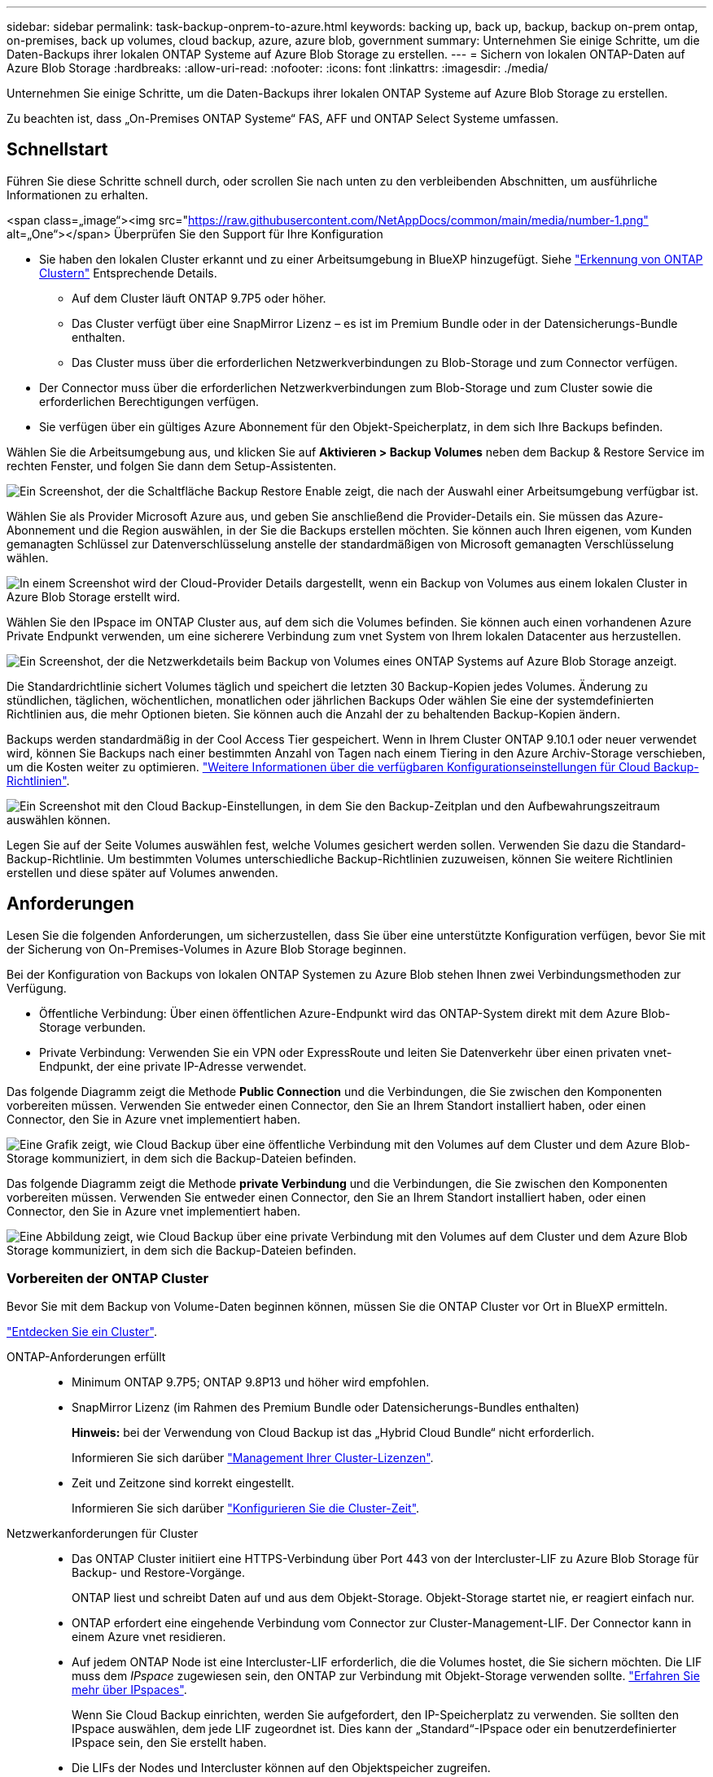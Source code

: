 ---
sidebar: sidebar 
permalink: task-backup-onprem-to-azure.html 
keywords: backing up, back up, backup, backup on-prem ontap, on-premises, back up volumes, cloud backup, azure, azure blob, government 
summary: Unternehmen Sie einige Schritte, um die Daten-Backups ihrer lokalen ONTAP Systeme auf Azure Blob Storage zu erstellen. 
---
= Sichern von lokalen ONTAP-Daten auf Azure Blob Storage
:hardbreaks:
:allow-uri-read: 
:nofooter: 
:icons: font
:linkattrs: 
:imagesdir: ./media/


[role="lead"]
Unternehmen Sie einige Schritte, um die Daten-Backups ihrer lokalen ONTAP Systeme auf Azure Blob Storage zu erstellen.

Zu beachten ist, dass „On-Premises ONTAP Systeme“ FAS, AFF und ONTAP Select Systeme umfassen.



== Schnellstart

Führen Sie diese Schritte schnell durch, oder scrollen Sie nach unten zu den verbleibenden Abschnitten, um ausführliche Informationen zu erhalten.

.<span class=„image“><img src="https://raw.githubusercontent.com/NetAppDocs/common/main/media/number-1.png"[] alt=„One“></span> Überprüfen Sie den Support für Ihre Konfiguration
* Sie haben den lokalen Cluster erkannt und zu einer Arbeitsumgebung in BlueXP hinzugefügt. Siehe https://docs.netapp.com/us-en/cloud-manager-ontap-onprem/task-discovering-ontap.html["Erkennung von ONTAP Clustern"^] Entsprechende Details.
+
** Auf dem Cluster läuft ONTAP 9.7P5 oder höher.
** Das Cluster verfügt über eine SnapMirror Lizenz – es ist im Premium Bundle oder in der Datensicherungs-Bundle enthalten.
** Das Cluster muss über die erforderlichen Netzwerkverbindungen zu Blob-Storage und zum Connector verfügen.


* Der Connector muss über die erforderlichen Netzwerkverbindungen zum Blob-Storage und zum Cluster sowie die erforderlichen Berechtigungen verfügen.
* Sie verfügen über ein gültiges Azure Abonnement für den Objekt-Speicherplatz, in dem sich Ihre Backups befinden.


[role="quick-margin-para"]
Wählen Sie die Arbeitsumgebung aus, und klicken Sie auf *Aktivieren > Backup Volumes* neben dem Backup & Restore Service im rechten Fenster, und folgen Sie dann dem Setup-Assistenten.

[role="quick-margin-para"]
image:screenshot_backup_onprem_enable.png["Ein Screenshot, der die Schaltfläche Backup  Restore Enable zeigt, die nach der Auswahl einer Arbeitsumgebung verfügbar ist."]

[role="quick-margin-para"]
Wählen Sie als Provider Microsoft Azure aus, und geben Sie anschließend die Provider-Details ein. Sie müssen das Azure-Abonnement und die Region auswählen, in der Sie die Backups erstellen möchten. Sie können auch Ihren eigenen, vom Kunden gemanagten Schlüssel zur Datenverschlüsselung anstelle der standardmäßigen von Microsoft gemanagten Verschlüsselung wählen.

[role="quick-margin-para"]
image:screenshot_backup_onprem_to_azure.png["In einem Screenshot wird der Cloud-Provider Details dargestellt, wenn ein Backup von Volumes aus einem lokalen Cluster in Azure Blob Storage erstellt wird."]

[role="quick-margin-para"]
Wählen Sie den IPspace im ONTAP Cluster aus, auf dem sich die Volumes befinden. Sie können auch einen vorhandenen Azure Private Endpunkt verwenden, um eine sicherere Verbindung zum vnet System von Ihrem lokalen Datacenter aus herzustellen.

[role="quick-margin-para"]
image:screenshot_backup_onprem_azure_networking.png["Ein Screenshot, der die Netzwerkdetails beim Backup von Volumes eines ONTAP Systems auf Azure Blob Storage anzeigt."]

[role="quick-margin-para"]
Die Standardrichtlinie sichert Volumes täglich und speichert die letzten 30 Backup-Kopien jedes Volumes. Änderung zu stündlichen, täglichen, wöchentlichen, monatlichen oder jährlichen Backups Oder wählen Sie eine der systemdefinierten Richtlinien aus, die mehr Optionen bieten. Sie können auch die Anzahl der zu behaltenden Backup-Kopien ändern.

[role="quick-margin-para"]
Backups werden standardmäßig in der Cool Access Tier gespeichert. Wenn in Ihrem Cluster ONTAP 9.10.1 oder neuer verwendet wird, können Sie Backups nach einer bestimmten Anzahl von Tagen nach einem Tiering in den Azure Archiv-Storage verschieben, um die Kosten weiter zu optimieren. link:concept-cloud-backup-policies.html["Weitere Informationen über die verfügbaren Konfigurationseinstellungen für Cloud Backup-Richtlinien"^].

[role="quick-margin-para"]
image:screenshot_backup_policy_azure.png["Ein Screenshot mit den Cloud Backup-Einstellungen, in dem Sie den Backup-Zeitplan und den Aufbewahrungszeitraum auswählen können."]

[role="quick-margin-para"]
Legen Sie auf der Seite Volumes auswählen fest, welche Volumes gesichert werden sollen. Verwenden Sie dazu die Standard-Backup-Richtlinie. Um bestimmten Volumes unterschiedliche Backup-Richtlinien zuzuweisen, können Sie weitere Richtlinien erstellen und diese später auf Volumes anwenden.



== Anforderungen

Lesen Sie die folgenden Anforderungen, um sicherzustellen, dass Sie über eine unterstützte Konfiguration verfügen, bevor Sie mit der Sicherung von On-Premises-Volumes in Azure Blob Storage beginnen.

Bei der Konfiguration von Backups von lokalen ONTAP Systemen zu Azure Blob stehen Ihnen zwei Verbindungsmethoden zur Verfügung.

* Öffentliche Verbindung: Über einen öffentlichen Azure-Endpunkt wird das ONTAP-System direkt mit dem Azure Blob-Storage verbunden.
* Private Verbindung: Verwenden Sie ein VPN oder ExpressRoute und leiten Sie Datenverkehr über einen privaten vnet-Endpunkt, der eine private IP-Adresse verwendet.


Das folgende Diagramm zeigt die Methode *Public Connection* und die Verbindungen, die Sie zwischen den Komponenten vorbereiten müssen. Verwenden Sie entweder einen Connector, den Sie an Ihrem Standort installiert haben, oder einen Connector, den Sie in Azure vnet implementiert haben.

image:diagram_cloud_backup_onprem_azure_public.png["Eine Grafik zeigt, wie Cloud Backup über eine öffentliche Verbindung mit den Volumes auf dem Cluster und dem Azure Blob-Storage kommuniziert, in dem sich die Backup-Dateien befinden."]

Das folgende Diagramm zeigt die Methode *private Verbindung* und die Verbindungen, die Sie zwischen den Komponenten vorbereiten müssen. Verwenden Sie entweder einen Connector, den Sie an Ihrem Standort installiert haben, oder einen Connector, den Sie in Azure vnet implementiert haben.

image:diagram_cloud_backup_onprem_azure_private.png["Eine Abbildung zeigt, wie Cloud Backup über eine private Verbindung mit den Volumes auf dem Cluster und dem Azure Blob Storage kommuniziert, in dem sich die Backup-Dateien befinden."]



=== Vorbereiten der ONTAP Cluster

Bevor Sie mit dem Backup von Volume-Daten beginnen können, müssen Sie die ONTAP Cluster vor Ort in BlueXP ermitteln.

https://docs.netapp.com/us-en/cloud-manager-ontap-onprem/task-discovering-ontap.html["Entdecken Sie ein Cluster"^].

ONTAP-Anforderungen erfüllt::
+
--
* Minimum ONTAP 9.7P5; ONTAP 9.8P13 und höher wird empfohlen.
* SnapMirror Lizenz (im Rahmen des Premium Bundle oder Datensicherungs-Bundles enthalten)
+
*Hinweis:* bei der Verwendung von Cloud Backup ist das „Hybrid Cloud Bundle“ nicht erforderlich.

+
Informieren Sie sich darüber https://docs.netapp.com/us-en/ontap/system-admin/manage-licenses-concept.html["Management Ihrer Cluster-Lizenzen"^].

* Zeit und Zeitzone sind korrekt eingestellt.
+
Informieren Sie sich darüber https://docs.netapp.com/us-en/ontap/system-admin/manage-cluster-time-concept.html["Konfigurieren Sie die Cluster-Zeit"^].



--
Netzwerkanforderungen für Cluster::
+
--
* Das ONTAP Cluster initiiert eine HTTPS-Verbindung über Port 443 von der Intercluster-LIF zu Azure Blob Storage für Backup- und Restore-Vorgänge.
+
ONTAP liest und schreibt Daten auf und aus dem Objekt-Storage. Objekt-Storage startet nie, er reagiert einfach nur.

* ONTAP erfordert eine eingehende Verbindung vom Connector zur Cluster-Management-LIF. Der Connector kann in einem Azure vnet residieren.
* Auf jedem ONTAP Node ist eine Intercluster-LIF erforderlich, die die Volumes hostet, die Sie sichern möchten. Die LIF muss dem _IPspace_ zugewiesen sein, den ONTAP zur Verbindung mit Objekt-Storage verwenden sollte. https://docs.netapp.com/us-en/ontap/networking/standard_properties_of_ipspaces.html["Erfahren Sie mehr über IPspaces"^].
+
Wenn Sie Cloud Backup einrichten, werden Sie aufgefordert, den IP-Speicherplatz zu verwenden. Sie sollten den IPspace auswählen, dem jede LIF zugeordnet ist. Dies kann der „Standard“-IPspace oder ein benutzerdefinierter IPspace sein, den Sie erstellt haben.

* Die LIFs der Nodes und Intercluster können auf den Objektspeicher zugreifen.
* DNS-Server wurden für die Storage-VM konfiguriert, auf der sich die Volumes befinden. Informieren Sie sich darüber https://docs.netapp.com/us-en/ontap/networking/configure_dns_services_auto.html["Konfigurieren Sie DNS-Services für die SVM"^].
* Wenn Sie einen anderen IPspace als den Standard verwenden, müssen Sie möglicherweise eine statische Route erstellen, um Zugriff auf den Objekt-Storage zu erhalten.
* Aktualisieren Sie ggf. Firewall-Regeln, um Cloud Backup Service-Verbindungen von ONTAP zu Objektspeicher über Port 443 und Datenverkehr zur Namensauflösung von der Storage VM zum DNS-Server über Port 53 (TCP/UDP) zu ermöglichen.


--




=== Erstellen oder Umschalten von Anschlüssen

Falls Sie bereits einen Connector in Ihrem Azure vnet oder Ihrem Standort implementiert haben, sind Sie alle bereit. Falls nicht, müssen Sie an einem dieser Standorte einen Connector erstellen, um ONTAP Daten in Azure Blob Storage zu sichern. Sie können keinen Connector verwenden, der bei einem anderen Cloud-Provider bereitgestellt wird.

* https://docs.netapp.com/us-en/cloud-manager-setup-admin/concept-connectors.html["Erfahren Sie mehr über Steckverbinder"^]
* https://docs.netapp.com/us-en/cloud-manager-setup-admin/reference-checklist-cm.html["Erste Schritte mit den Anschlüssen"^]
* https://docs.netapp.com/us-en/cloud-manager-setup-admin/task-creating-connectors-azure.html["Installieren eines Connectors in Azure"^]
* https://docs.netapp.com/us-en/cloud-manager-setup-admin/task-installing-linux.html["Installieren eines Connectors in Ihrem Haus"^]
* https://docs.netapp.com/us-en/cloud-manager-setup-admin/task-launching-azure-mktp.html["Installieren eines Konnektors in einer Region der Azure-Regierung"^]
+
Cloud Backup wird in Regionen der Azure Regierung unterstützt, wenn der Connector in der Cloud implementiert wird – nicht wenn er in Ihrem Unternehmen installiert ist. Darüber hinaus müssen Sie den Connector über den Azure Marketplace implementieren. Sie können den Connector nicht in einer Regierungsregion von der BlueXP SaaS-Website bereitstellen.





=== Vorbereiten der Vernetzung für den Connector

Stellen Sie sicher, dass der Connector über die erforderlichen Netzwerkverbindungen verfügt.

.Schritte
. Stellen Sie sicher, dass das Netzwerk, in dem der Connector installiert ist, folgende Verbindungen ermöglicht:
+
** Eine ausgehende Internetverbindung zum Cloud Backup Service über Port 443 (HTTPS)
** Eine HTTPS-Verbindung über Port 443 an Ihren Blob-Objekt-Storage
** Eine HTTPS-Verbindung über Port 443 an Ihre ONTAP-Cluster-Management-LIF
** Für Implementierungen von Azure und Azure Government sind weitere Regeln für eingehende Sicherheitsgruppen erforderlich. Siehe https://docs.netapp.com/us-en/cloud-manager-setup-admin/reference-ports-azure.html["Regeln für den Connector in Azure"^] Entsprechende Details.


. Aktivieren Sie einen privaten vnet Endpunkt zum Azure Storage. Dies ist erforderlich, wenn Sie über eine ExpressRoute oder VPN-Verbindung zwischen Ihrem ONTAP Cluster und dem vnet verfügen und Sie eine Kommunikation zwischen dem Connector und Blob Storage in Ihrem virtuellen privaten Netzwerk wünschen (eine *private*-Verbindung).




=== Überprüfen oder Hinzufügen von Berechtigungen zum Konnektor

Um die Funktion zum Suchen und Wiederherstellen von Cloud-Backups zu verwenden, müssen Sie spezifische Berechtigungen in der Rolle für den Connector besitzen, damit er auf den Azure Synapse Workspace und das Data Lake-Speicherkonto zugreifen kann. Lesen Sie die unten stehenden Berechtigungen, und befolgen Sie die Schritte, wenn Sie die Richtlinie ändern müssen.

Sie müssen den Azure Synapse Analytics Resource Provider mit Ihrem Abonnement registrieren. https://docs.microsoft.com/en-us/azure/azure-resource-manager/management/resource-providers-and-types#register-resource-provider["Erfahren Sie, wie Sie diesen Ressourcenanbieter für Ihr Abonnement registrieren"^]. Sie müssen der Subscription *Owner* oder *Contributor* sein, um den Ressourcenanbieter zu registrieren.

.Schritte
. Identifizieren Sie die Rolle, die der virtuellen Konnektor-Maschine zugewiesen ist:
+
.. Öffnen Sie im Azure-Portal den Virtual Machines-Service.
.. Wählen Sie die virtuelle Verbindungsmaschine aus.
.. Wählen Sie unter Einstellungen *Identität* aus.
.. Klicken Sie auf *Azure Rollenzuweisungen*.
.. Notieren Sie sich die benutzerdefinierte Rolle, die der virtuellen Connector-Maschine zugewiesen ist.


. Aktualisieren der benutzerdefinierten Rolle:
+
.. Öffnen Sie im Azure-Portal Ihr Azure-Abonnement.
.. Klicken Sie auf *Zugriffskontrolle (IAM) > Rollen*.
.. Klicken Sie auf die Ellipsen (...) für die benutzerdefinierte Rolle und dann auf *Bearbeiten*.
.. Klicken Sie auf JSON und fügen Sie die folgenden Berechtigungen hinzu:
+
[source, json]
----
"Microsoft.Storage/checknameavailability/read",
"Microsoft.Storage/operations/read",
"Microsoft.Storage/storageAccounts/listkeys/action",
"Microsoft.Storage/storageAccounts/read",
"Microsoft.Storage/storageAccounts/write",
"Microsoft.Storage/storageAccounts/blobServices/containers/read",
"Microsoft.Storage/storageAccounts/listAccountSas/action",
"Microsoft.Synapse/workspaces/write",
"Microsoft.Synapse/workspaces/read",
"Microsoft.Synapse/workspaces/delete",
"Microsoft.Synapse/register/action",
"Microsoft.Synapse/checkNameAvailability/action",
"Microsoft.Synapse/workspaces/operationStatuses/read",
"Microsoft.Synapse/workspaces/firewallRules/read",
"Microsoft.Synapse/workspaces/replaceAllIpFirewallRules/action",
"Microsoft.Synapse/workspaces/operationResults/read"
----
+
https://docs.netapp.com/us-en/cloud-manager-setup-admin/reference-permissions-azure.html["Zeigen Sie das vollständige JSON-Format für die Richtlinie an"^]

.. Klicken Sie auf *Review + Update* und dann auf *Update*.






=== Unterstützte Regionen

Sie können Backups von On-Premises-Systemen zu Azure Blob in allen Regionen erstellen https://cloud.netapp.com/cloud-volumes-global-regions["Wobei Cloud Volumes ONTAP unterstützt wird"^]; Einschließlich Azure Government Regionen. Sie geben die Region an, in der die Backups beim Einrichten des Dienstes gespeichert werden sollen.



=== Lizenzanforderungen prüfen

* Bevor Sie Cloud Backup für Ihren Cluster aktivieren können, müssen Sie entweder ein „Pay-as-you-go“-Angebot (PAYGO) mit BlueXP Marketplace von Azure abonnieren oder eine Cloud Backup BYOL-Lizenz von NetApp erwerben und aktivieren. Diese Lizenzen sind für Ihr Konto und können für mehrere Systeme verwendet werden.
+
** Für die Cloud Backup-PAYGO-Lizenzierung benötigen Sie ein Abonnement für den https://azuremarketplace.microsoft.com/en-us/marketplace/apps/netapp.cloud-manager?tab=Overview["Azure"^] BlueXP Marketplace Angebot zur Nutzung von Cloud Backup. Die Abrechnung für Cloud Backup erfolgt über dieses Abonnement.
** Für die BYOL-Lizenzierung von Cloud Backup benötigen Sie die Seriennummer von NetApp, mit der Sie den Service für die Dauer und die Kapazität der Lizenz nutzen können. link:task-licensing-cloud-backup.html#use-a-cloud-backup-byol-license["Erfahren Sie, wie Sie Ihre BYOL-Lizenzen managen"].


* Sie benötigen ein Azure-Abonnement für den Objekt-Speicherplatz, auf dem sich Ihre Backups befinden.
+
Sie können Backups von On-Premises-Systemen zu Azure Blob in allen Regionen erstellen https://cloud.netapp.com/cloud-volumes-global-regions["Wobei Cloud Volumes ONTAP unterstützt wird"^]; Einschließlich Azure Government Regionen. Sie geben die Region an, in der Backups beim Einrichten des Dienstes gespeichert werden sollen.





=== Azure Blob Storage für Backups wird vorbereitet

. Sie können Ihre eigenen, von Ihnen gemanagten Schlüssel zur Datenverschlüsselung im Aktivierungsassistenten verwenden und nicht die von Microsoft verwalteten Standardschlüssel verwenden. In diesem Fall müssen Sie über das Azure-Abonnement, den Namen von Key Vault und den Schlüssel verfügen. https://docs.microsoft.com/en-us/azure/storage/common/customer-managed-keys-overview["Sehen Sie, wie Sie Ihre eigenen Schlüssel verwenden"^].
. Wenn Sie eine sicherere Verbindung über das öffentliche Internet von Ihrem On-Prem-Datacenter zum vnet haben möchten, besteht die Möglichkeit, einen Azure Private Endpunkt im Aktivierungs-Assistenten zu konfigurieren. In diesem Fall müssen Sie vnet und Subnetz für diese Verbindung kennen. https://docs.microsoft.com/en-us/azure/private-link/private-endpoint-overview["Weitere Informationen zur Verwendung eines privaten Endpunkts finden Sie unter"^].




== Unterstützung Von Cloud Backup

Cloud Backup kann jederzeit direkt aus der lokalen Arbeitsumgebung aktiviert werden.

.Schritte
. Wählen Sie auf der Arbeitsfläche die Arbeitsumgebung aus und klicken Sie auf *Aktivieren > Volumes sichern* neben dem Dienst Backup & Restore im rechten Fenster.
+
Wenn das Azure Blob Ziel für Ihre Backups als Arbeitsumgebung auf dem Canvas existiert, können Sie das Cluster auf die Azure Blob Arbeitsumgebung ziehen, um den Setup-Assistenten zu starten.

+
image:screenshot_backup_onprem_enable.png["Ein Screenshot, der die Schaltfläche Backup  Restore Enable zeigt, die nach der Auswahl einer Arbeitsumgebung verfügbar ist."]

. Wählen Sie Microsoft Azure als Anbieter und klicken Sie auf *Weiter*.
. Geben Sie die Provider-Daten ein und klicken Sie auf *Weiter*.
+
.. Das für Backups verwendete Azure Abonnement und die Region Azure, wo die Backups gespeichert werden.
.. Die Ressourcengruppe, die den Blob-Container verwaltet: Sie können eine neue Ressourcengruppe erstellen oder eine vorhandene Ressourcengruppe auswählen.
.. Unabhängig davon, ob Sie den von Microsoft gemanagten Standardschlüssel verwenden oder Ihren eigenen, vom Kunden gemanagten Schlüssel zum Management der Verschlüsselung Ihrer Daten wählen. (https://docs.microsoft.com/en-us/azure/storage/common/customer-managed-keys-overview["Sehen Sie, wie Sie Ihre eigenen Schlüssel verwenden"^]).
+
image:screenshot_backup_onprem_to_azure.png["In einem Screenshot wird der Cloud-Provider Details dargestellt, wenn ein Backup von Volumes aus einem lokalen Cluster in Azure Blob Storage erstellt wird."]



. Wenn Sie für Ihr Konto keine Lizenz für Cloud Backup besitzen, werden Sie zu diesem Zeitpunkt aufgefordert, die gewünschte Gebührenart auszuwählen. Sie können ein Pay-as-you-go (PAYGO) Marketplace-Angebot von BlueXP bei Azure abonnieren (oder bei mehreren Abonnements eine auswählen) oder eine Cloud Backup BYOL-Lizenz von NetApp erwerben und aktivieren. link:task-licensing-cloud-backup.html["Erfahren Sie, wie Sie Cloud Backup-Lizenzen einrichten."]
. Geben Sie die Netzwerkdaten ein und klicken Sie auf *Weiter*.
+
.. Der IPspace im ONTAP Cluster, in dem sich die Volumes, die Sie sichern möchten, befinden. Die Intercluster-LIFs für diesen IPspace müssen über Outbound-Internetzugang verfügen.
.. Optional können Sie wählen, ob Sie einen Azure Private Endpoint konfigurieren möchten. https://docs.microsoft.com/en-us/azure/private-link/private-endpoint-overview["Weitere Informationen zur Verwendung eines privaten Endpunkts finden Sie unter"^].
+
image:screenshot_backup_onprem_azure_networking.png["Ein Screenshot, der die Netzwerkdetails beim Backup von Volumes eines ONTAP Systems auf Azure Blob Storage anzeigt."]



. Geben Sie die Backup Policy Details ein, die für Ihre Standard Policy verwendet werden, und klicken Sie auf *Weiter*. Sie können eine vorhandene Richtlinie auswählen oder eine neue Richtlinie erstellen, indem Sie in den einzelnen Abschnitten Ihre Auswahl eingeben:
+
.. Geben Sie den Namen für die Standardrichtlinie ein. Sie müssen den Namen nicht ändern.
.. Legen Sie den Backup-Zeitplan fest und wählen Sie die Anzahl der zu behaltenden Backups aus. link:concept-ontap-backup-to-cloud.html#customizable-backup-schedule-and-retention-settings["Die Liste der vorhandenen Richtlinien, die Sie auswählen können, wird angezeigt"^].
.. Bei Verwendung von ONTAP 9.10.1 und neuer können Backups nach einer bestimmten Anzahl von Tagen auf den Azure Archiv-Storage verschoben werden, um die Kosten weiter zu optimieren. link:reference-azure-backup-tiers.html["Erfahren Sie mehr über die Verwendung von Archivierungs-Tiers"].
+
image:screenshot_backup_policy_azure.png["Ein Screenshot, der die Cloud Backup Einstellungen zeigt, in denen Sie Ihren Zeitplan und Ihre Backup-Aufbewahrung auswählen können."]



. Wählen Sie auf der Seite Volumes auswählen die Volumes aus, für die ein Backup mit der definierten Backup-Richtlinie gesichert werden soll. Falls Sie bestimmten Volumes unterschiedliche Backup-Richtlinien zuweisen möchten, können Sie später zusätzliche Richtlinien erstellen und auf diese Volumes anwenden.
+
** Um alle bestehenden Volumes und Volumes zu sichern, die in der Zukunft hinzugefügt wurden, markieren Sie das Kontrollkästchen „Alle bestehenden und zukünftigen Volumen sichern...“. Wir empfehlen diese Option, damit alle Ihre Volumes gesichert werden und Sie nie vergessen müssen, Backups für neue Volumes zu aktivieren.
** Um nur vorhandene Volumes zu sichern, aktivieren Sie das Kontrollkästchen in der Titelzeile (image:button_backup_all_volumes.png[""]).
** Um einzelne Volumes zu sichern, aktivieren Sie das Kontrollkästchen für jedes Volume (image:button_backup_1_volume.png[""]).
+
image:screenshot_backup_select_volumes.png["Ein Screenshot, wie die Volumes ausgewählt werden, die gesichert werden."]

** Wenn es in dieser Arbeitsumgebung lokale Snapshot Kopien für Volumes gibt, die dem Backup-Schedule-Label entsprechen, das Sie gerade für diese Arbeitsumgebung ausgewählt haben (z. B. täglich, wöchentlich usw.), wird eine zusätzliche Eingabeaufforderung angezeigt: „Vorhandene Snapshot Kopien als Backup-Kopien exportieren“. Aktivieren Sie dieses Kontrollkästchen, wenn alle historischen Snapshots als Backup-Dateien in Objekt-Storage kopiert werden sollen, um sicherzustellen, dass die umfassendste Sicherung für Ihre Volumes gewährleistet ist.


. Klicken Sie auf *Activate Backup* und Cloud Backup beginnt mit der Erstellung der ersten Backups Ihrer Volumes.


In der von Ihnen eingegebenen Ressourcengruppe wird automatisch ein Blob-Storage-Container erstellt und die Backup-Dateien werden dort gespeichert. Das Dashboard für Volume Backup wird angezeigt, sodass Sie den Status der Backups überwachen können. Sie können den Status von Backup- und Wiederherstellungsjobs auch mit dem überwachen link:task-monitor-backup-jobs.html["Fenster Job-Überwachung"^].



== Was kommt als Nächstes?

* Das können Sie link:task-manage-backups-ontap.html["Management von Backup Files und Backup-Richtlinien"^]. Dies umfasst das Starten und Stoppen von Backups, das Löschen von Backups, das Hinzufügen und Ändern des Backup-Zeitplans und vieles mehr.
* Das können Sie link:task-manage-backup-settings-ontap.html["Management von Backup-Einstellungen auf Cluster-Ebene"^]. Dies umfasst unter anderem die Änderung der verfügbaren Netzwerkbandbreite für das Hochladen von Backups in den Objekt-Storage, die Änderung der automatischen Backup-Einstellung für zukünftige Volumes.
* Das können Sie auch link:task-restore-backups-ontap.html["Wiederherstellung von Volumes, Ordnern oder einzelnen Dateien aus einer Sicherungsdatei"^] Zu einem Cloud Volumes ONTAP System in Azure oder zu einem ONTAP System vor Ort.

